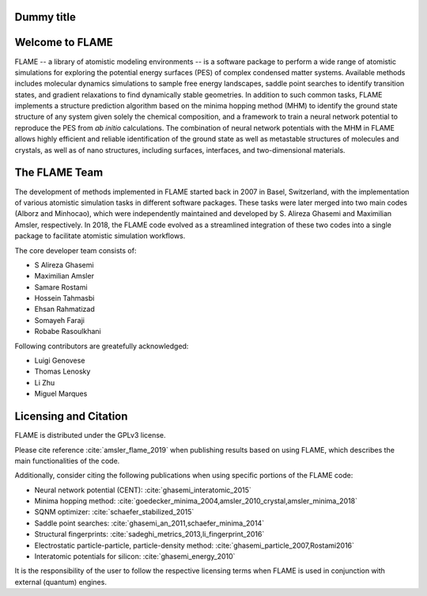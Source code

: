 

Dummy title
========================

Welcome to FLAME
========================




FLAME -- a library of atomistic modeling environments --
is a software package to perform a wide range of atomistic simulations
for exploring the potential energy surfaces (PES) of complex condensed matter systems.
Available methods includes molecular dynamics simulations to sample free energy landscapes, 
saddle point searches to identify transition states, and gradient relaxations
to find dynamically stable geometries.
In addition to such common tasks, FLAME implements a structure prediction algorithm
based on the minima hopping method (MHM) to identify the ground state
structure of any system given solely the chemical composition, and a
framework to train a neural network potential to
reproduce the PES from *ab initio* calculations.
The combination of neural network potentials
with the MHM in FLAME allows highly
efficient and reliable identification of the ground state
as well as metastable structures  of molecules and crystals, 
as well as of nano structures, including surfaces, interfaces, 
and two-dimensional materials.




The FLAME Team
===============

The development of methods implemented in FLAME started back in 2007 in Basel, Switzerland, with the
implementation of various atomistic simulation tasks in 
different software packages. These tasks were later merged into two
main codes (Alborz and Minhocao), which were independently maintained and
developed by S. Alireza Ghasemi and Maximilian Amsler, respectively. 
In 2018, the FLAME code evolved as a streamlined integration 
of these two codes into a single package to 
facilitate atomistic simulation workflows.


The core developer team consists of:

*       S Alireza Ghasemi
*       Maximilian Amsler
*       Samare Rostami
*       Hossein Tahmasbi
*       Ehsan Rahmatizad
*       Somayeh Faraji
*       Robabe Rasoulkhani

Following contributors are greatefully acknowledged:

* Luigi Genovese
* Thomas Lenosky
* Li Zhu
* Miguel Marques

Licensing and Citation
========================

FLAME is distributed under the GPLv3 license. 

Please cite reference :cite:`amsler_flame_2019` when publishing results based on using FLAME,
which describes the main functionalities of the code.


Additionally, consider citing the following publications when using
specific portions of the FLAME code:

* Neural network potential (CENT): :cite:`ghasemi_interatomic_2015`
* Minima hopping method: :cite:`goedecker_minima_2004,amsler_2010_crystal,amsler_minima_2018`
* SQNM optimizer: :cite:`schaefer_stabilized_2015`
* Saddle point searches: :cite:`ghasemi_an_2011,schaefer_minima_2014`
* Structural fingerprints: :cite:`sadeghi_metrics_2013,li_fingerprint_2016`
* Electrostatic particle-particle, particle-density method: :cite:`ghasemi_particle_2007,Rostami2016`
* Interatomic potentials for silicon: :cite:`ghasemi_energy_2010`



It is the responsibility of the user to
follow the respective licensing terms
when FLAME is used in conjunction with external (quantum) engines.
